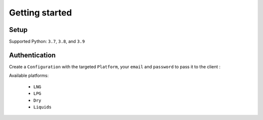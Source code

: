 Getting started
***************

Setup
-----

Supported Python: ``3.7``, ``3.8``, and ``3.9``

.. code-block::
   :linenos:

    pip install kpler.sdk


Authentication
--------------

Create a ``Configuration`` with the targeted ``Platform``, your ``email`` and ``password`` to pass it to the client :

.. code-block:: python
   :linenos:


   from kpler.sdk.configuration import Configuration
   from kpler.sdk import Platform
   config = Configuration(Platform.Liquids, "<your email>", "<your password>")

   from kpler.sdk.resources.trades import Trades
   trades_client = Trades(config)

Available platforms:

   - ``LNG``
   - ``LPG``
   - ``Dry``
   - ``Liquids``
